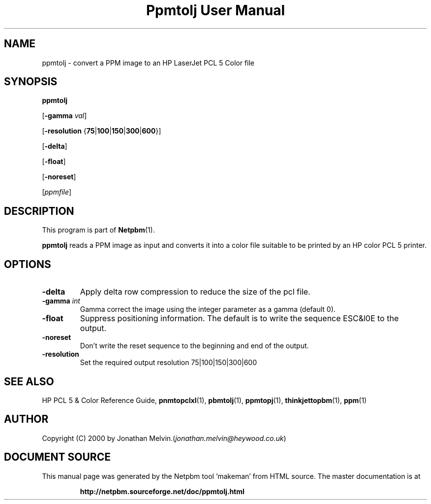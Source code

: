 \
.\" This man page was generated by the Netpbm tool 'makeman' from HTML source.
.\" Do not hand-hack it!  If you have bug fixes or improvements, please find
.\" the corresponding HTML page on the Netpbm website, generate a patch
.\" against that, and send it to the Netpbm maintainer.
.TH "Ppmtolj User Manual" 0 "4 Sept 2000" "netpbm documentation"

.UN name
.SH NAME

ppmtolj - convert a PPM image to an HP LaserJet PCL 5 Color file

.UN synopsis
.SH SYNOPSIS

\fBppmtolj\fP

[\fB-gamma\fP \fIval\fP]

[\fB-resolution\fP {\fB75\fP|\fB100\fP|\fB150\fP|\fB300\fP|\fB600\fP}]

[\fB-delta\fP]

[\fB-float\fP]

[\fB-noreset\fP] 

[\fIppmfile\fP]

.UN description
.SH DESCRIPTION
.PP
This program is part of
.BR "Netpbm" (1)\c
\&.
.PP
\fBppmtolj\fP reads a PPM image as input and converts it into a
color file suitable to be printed by an HP color PCL 5 printer.

.UN options
.SH OPTIONS


.TP
\fB-delta\fP
Apply delta row compression to reduce the size of the pcl file. 
.TP
\fB-gamma\fP \fIint\fP
Gamma correct the image using the integer parameter as a gamma (default 0).

.TP
\fB-float\fP
Suppress positioning information.  The default is to write the sequence 
ESC&l0E to the output.

.TP
\fB-noreset\fP
Don't write the reset sequence to the beginning and end of the output.

.TP
\fB-resolution\fP
Set the required output resolution 75|100|150|300|600



.UN seealso
.SH SEE ALSO

HP PCL 5 & Color Reference Guide,
.BR "\fBpnmtopclxl\fP" (1)\c
\&,
.BR "\fBpbmtolj\fP" (1)\c
\&,
.BR "\fBppmtopj\fP" (1)\c
\&,
.BR "\fBthinkjettopbm\fP" (1)\c
\&,
.BR "\fBppm\fP" (1)\c
\&

.UN author
.SH AUTHOR

Copyright (C) 2000 by Jonathan Melvin.(\fIjonathan.melvin@heywood.co.uk\fP)
.SH DOCUMENT SOURCE
This manual page was generated by the Netpbm tool 'makeman' from HTML
source.  The master documentation is at
.IP
.B http://netpbm.sourceforge.net/doc/ppmtolj.html
.PP